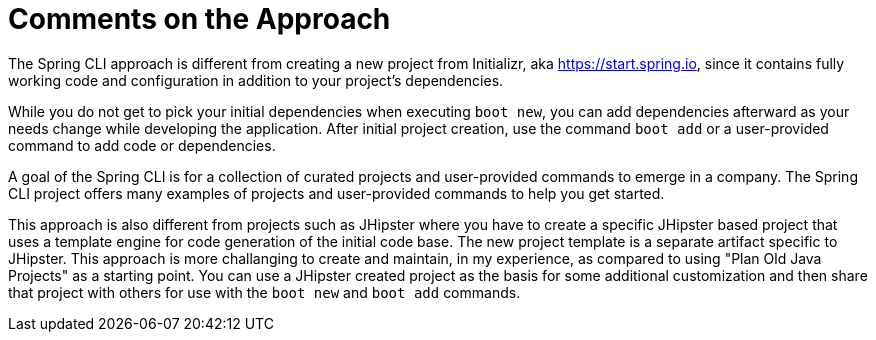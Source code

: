 = Comments on the Approach

The Spring CLI approach is different from creating a new project from Initializr, aka https://start.spring.io, since it contains fully working code and configuration in addition to your project's dependencies. 

While you do not get to pick your initial dependencies when executing `boot new`, you can add dependencies afterward as your needs change while developing the application.
After initial project creation, use the command `boot add` or a user-provided command to add code or dependencies. 

A goal of the Spring CLI is for a collection of curated projects and user-provided commands to emerge in a company. 
The Spring CLI project offers many examples of projects and user-provided commands to help you get started.

This approach is also different from projects such as JHipster where you have to create a specific JHipster based project that uses a template engine for code generation of the initial code base.
The new project template is a separate artifact specific to JHipster.
This approach is more challanging to create and maintain, in my experience, as compared to using "Plan Old Java Projects" as a starting point.
You can use a JHipster created project as the basis for some additional customization and then share that project with others for use with the `boot new` and `boot add` commands.
